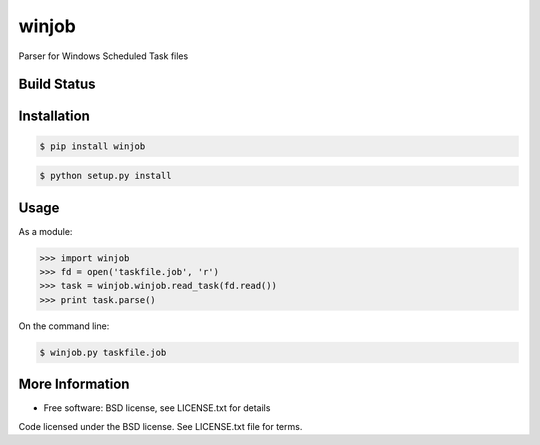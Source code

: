 winjob
******************************
Parser for Windows Scheduled Task files

Build Status
============

.. image:: https://img.shields.io/pypi/dm/winjob.svg
    :target: https://pypi.python.org/pypi/winjob/
    
.. image:: https://img.shields.io/pypi/v/winjob.svg
   :target: https://pypi.python.org/pypi/winjob

.. image:: https://img.shields.io/badge/python-2.7-blue.svg
    :target: https://pypi.python.org/pypi/winjob/

.. image:: https://img.shields.io/pypi/l/winjob.svg
    :target: https://pypi.python.org/pypi/winjob/

Installation
================

.. code-block::

    $ pip install winjob

.. code-block::

    $ python setup.py install

Usage
================
As a module:

.. code-block:: python

    >>> import winjob
    >>> fd = open('taskfile.job', 'r')
    >>> task = winjob.winjob.read_task(fd.read())
    >>> print task.parse()

On the command line:

.. code-block::

    $ winjob.py taskfile.job

More Information
================
* Free software: BSD license, see LICENSE.txt for details

Code licensed under the BSD license. See LICENSE.txt
file for terms.
